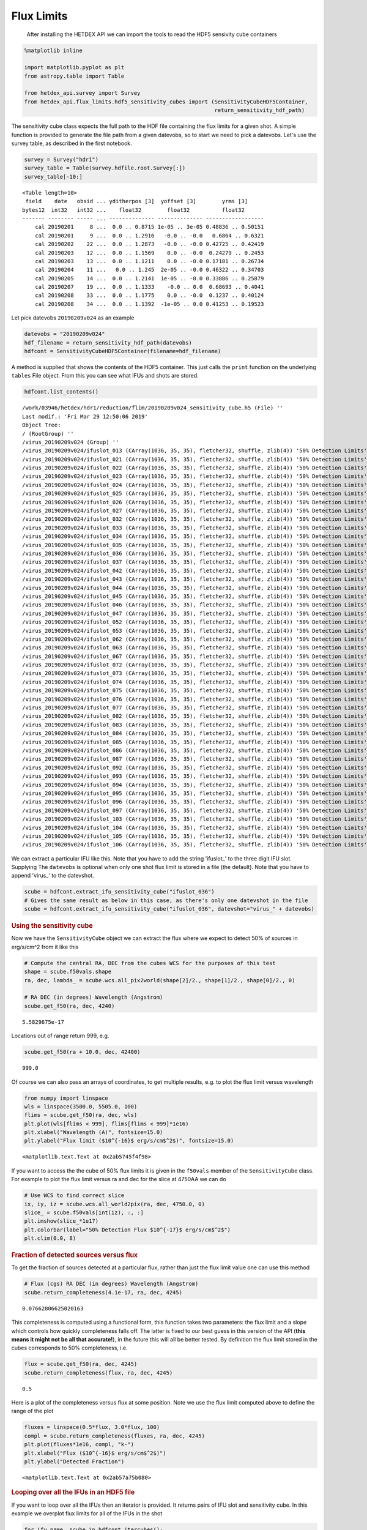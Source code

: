 Flux Limits
===========

   After installing the HETDEX API we can import the tools to read the
   HDF5 sensivity cube containers

.. container:: cell code

   .. code:: python

      %matplotlib inline

      import matplotlib.pyplot as plt
      from astropy.table import Table

      from hetdex_api.survey import Survey
      from hetdex_api.flux_limits.hdf5_sensitivity_cubes import (SensitivityCubeHDF5Container, 
                                                                 return_sensitivity_hdf_path)

.. container:: cell markdown

   The sensitivity cube class expects the full path to the HDF file
   containing the flux limits for a given shot. A simple function is
   provided to generate the file path from a given datevobs, so to start
   we need to pick a datevobs. Let's use the survey table, as described
   in the first notebook.

.. container:: cell code

   .. code:: python

      survey = Survey("hdr1")
      survey_table = Table(survey.hdfile.root.Survey[:])
      survey_table[-10:]

   .. container:: output execute_result

      ::

         <Table length=10>
          field    date   obsid ... yditherpos [3]  yoffset [3]        yrms [3]     
         bytes12  int32   int32 ...    float32        float32          float32      
         ------- -------- ----- ... -------------- -------------- ------------------
             cal 20190201     8 ...  0.0 .. 0.8715 1e-05 .. 3e-05 0.48836 .. 0.50151
             cal 20190201     9 ...  0.0 .. 1.2916   -0.0 .. -0.0   0.6864 .. 0.6321
             cal 20190202    22 ...  0.0 .. 1.2873   -0.0 .. -0.0 0.42725 .. 0.42419
             cal 20190203    12 ...  0.0 .. 1.1569    0.0 .. -0.0  0.24279 .. 0.2453
             cal 20190203    13 ...  0.0 .. 1.1211    0.0 .. -0.0 0.17181 .. 0.26734
             cal 20190204    11 ...   0.0 .. 1.245  2e-05 .. -0.0 0.46322 .. 0.34703
             cal 20190205    14 ...  0.0 .. 1.2141  1e-05 .. -0.0 0.33886 .. 0.25879
             cal 20190207    19 ...  0.0 .. 1.1333    -0.0 .. 0.0  0.68693 .. 0.4041
             cal 20190208    33 ...  0.0 .. 1.1775    0.0 .. -0.0  0.1237 .. 0.40124
             cal 20190208    34 ...  0.0 .. 1.1392  -1e-05 .. 0.0 0.41253 .. 0.19523

.. container:: cell markdown

   Let pick datevobs ``20190209v024`` as an example

.. container:: cell code

   .. code:: python

      datevobs = "20190209v024"
      hdf_filename = return_sensitivity_hdf_path(datevobs)
      hdfcont = SensitivityCubeHDF5Container(filename=hdf_filename)

.. container:: cell markdown

   A method is supplied that shows the contents of the HDF5 container.
   This just calls the ``print`` function on the underlying ``tables``
   File object. From this you can see what IFUs and shots are stored.

.. container:: cell code

   .. code:: python

      hdfcont.list_contents()

   .. container:: output stream stdout

      ::

         /work/03946/hetdex/hdr1/reduction/flim/20190209v024_sensitivity_cube.h5 (File) ''
         Last modif.: 'Fri Mar 29 12:50:06 2019'
         Object Tree: 
         / (RootGroup) ''
         /virus_20190209v024 (Group) ''
         /virus_20190209v024/ifuslot_013 (CArray(1036, 35, 35), fletcher32, shuffle, zlib(4)) '50% Detection Limits'
         /virus_20190209v024/ifuslot_021 (CArray(1036, 35, 35), fletcher32, shuffle, zlib(4)) '50% Detection Limits'
         /virus_20190209v024/ifuslot_022 (CArray(1036, 35, 35), fletcher32, shuffle, zlib(4)) '50% Detection Limits'
         /virus_20190209v024/ifuslot_023 (CArray(1036, 35, 35), fletcher32, shuffle, zlib(4)) '50% Detection Limits'
         /virus_20190209v024/ifuslot_024 (CArray(1036, 35, 35), fletcher32, shuffle, zlib(4)) '50% Detection Limits'
         /virus_20190209v024/ifuslot_025 (CArray(1036, 35, 35), fletcher32, shuffle, zlib(4)) '50% Detection Limits'
         /virus_20190209v024/ifuslot_026 (CArray(1036, 35, 35), fletcher32, shuffle, zlib(4)) '50% Detection Limits'
         /virus_20190209v024/ifuslot_027 (CArray(1036, 35, 35), fletcher32, shuffle, zlib(4)) '50% Detection Limits'
         /virus_20190209v024/ifuslot_032 (CArray(1036, 35, 35), fletcher32, shuffle, zlib(4)) '50% Detection Limits'
         /virus_20190209v024/ifuslot_033 (CArray(1036, 35, 35), fletcher32, shuffle, zlib(4)) '50% Detection Limits'
         /virus_20190209v024/ifuslot_034 (CArray(1036, 35, 35), fletcher32, shuffle, zlib(4)) '50% Detection Limits'
         /virus_20190209v024/ifuslot_035 (CArray(1036, 35, 35), fletcher32, shuffle, zlib(4)) '50% Detection Limits'
         /virus_20190209v024/ifuslot_036 (CArray(1036, 35, 35), fletcher32, shuffle, zlib(4)) '50% Detection Limits'
         /virus_20190209v024/ifuslot_037 (CArray(1036, 35, 35), fletcher32, shuffle, zlib(4)) '50% Detection Limits'
         /virus_20190209v024/ifuslot_042 (CArray(1036, 35, 35), fletcher32, shuffle, zlib(4)) '50% Detection Limits'
         /virus_20190209v024/ifuslot_043 (CArray(1036, 35, 35), fletcher32, shuffle, zlib(4)) '50% Detection Limits'
         /virus_20190209v024/ifuslot_044 (CArray(1036, 35, 35), fletcher32, shuffle, zlib(4)) '50% Detection Limits'
         /virus_20190209v024/ifuslot_045 (CArray(1036, 35, 35), fletcher32, shuffle, zlib(4)) '50% Detection Limits'
         /virus_20190209v024/ifuslot_046 (CArray(1036, 35, 35), fletcher32, shuffle, zlib(4)) '50% Detection Limits'
         /virus_20190209v024/ifuslot_047 (CArray(1036, 35, 35), fletcher32, shuffle, zlib(4)) '50% Detection Limits'
         /virus_20190209v024/ifuslot_052 (CArray(1036, 35, 35), fletcher32, shuffle, zlib(4)) '50% Detection Limits'
         /virus_20190209v024/ifuslot_053 (CArray(1036, 35, 35), fletcher32, shuffle, zlib(4)) '50% Detection Limits'
         /virus_20190209v024/ifuslot_062 (CArray(1036, 35, 35), fletcher32, shuffle, zlib(4)) '50% Detection Limits'
         /virus_20190209v024/ifuslot_063 (CArray(1036, 35, 35), fletcher32, shuffle, zlib(4)) '50% Detection Limits'
         /virus_20190209v024/ifuslot_067 (CArray(1036, 35, 35), fletcher32, shuffle, zlib(4)) '50% Detection Limits'
         /virus_20190209v024/ifuslot_072 (CArray(1036, 35, 35), fletcher32, shuffle, zlib(4)) '50% Detection Limits'
         /virus_20190209v024/ifuslot_073 (CArray(1036, 35, 35), fletcher32, shuffle, zlib(4)) '50% Detection Limits'
         /virus_20190209v024/ifuslot_074 (CArray(1036, 35, 35), fletcher32, shuffle, zlib(4)) '50% Detection Limits'
         /virus_20190209v024/ifuslot_075 (CArray(1036, 35, 35), fletcher32, shuffle, zlib(4)) '50% Detection Limits'
         /virus_20190209v024/ifuslot_076 (CArray(1036, 35, 35), fletcher32, shuffle, zlib(4)) '50% Detection Limits'
         /virus_20190209v024/ifuslot_077 (CArray(1036, 35, 35), fletcher32, shuffle, zlib(4)) '50% Detection Limits'
         /virus_20190209v024/ifuslot_082 (CArray(1036, 35, 35), fletcher32, shuffle, zlib(4)) '50% Detection Limits'
         /virus_20190209v024/ifuslot_083 (CArray(1036, 35, 35), fletcher32, shuffle, zlib(4)) '50% Detection Limits'
         /virus_20190209v024/ifuslot_084 (CArray(1036, 35, 35), fletcher32, shuffle, zlib(4)) '50% Detection Limits'
         /virus_20190209v024/ifuslot_085 (CArray(1036, 35, 35), fletcher32, shuffle, zlib(4)) '50% Detection Limits'
         /virus_20190209v024/ifuslot_086 (CArray(1036, 35, 35), fletcher32, shuffle, zlib(4)) '50% Detection Limits'
         /virus_20190209v024/ifuslot_087 (CArray(1036, 35, 35), fletcher32, shuffle, zlib(4)) '50% Detection Limits'
         /virus_20190209v024/ifuslot_092 (CArray(1036, 35, 35), fletcher32, shuffle, zlib(4)) '50% Detection Limits'
         /virus_20190209v024/ifuslot_093 (CArray(1036, 35, 35), fletcher32, shuffle, zlib(4)) '50% Detection Limits'
         /virus_20190209v024/ifuslot_094 (CArray(1036, 35, 35), fletcher32, shuffle, zlib(4)) '50% Detection Limits'
         /virus_20190209v024/ifuslot_095 (CArray(1036, 35, 35), fletcher32, shuffle, zlib(4)) '50% Detection Limits'
         /virus_20190209v024/ifuslot_096 (CArray(1036, 35, 35), fletcher32, shuffle, zlib(4)) '50% Detection Limits'
         /virus_20190209v024/ifuslot_097 (CArray(1036, 35, 35), fletcher32, shuffle, zlib(4)) '50% Detection Limits'
         /virus_20190209v024/ifuslot_103 (CArray(1036, 35, 35), fletcher32, shuffle, zlib(4)) '50% Detection Limits'
         /virus_20190209v024/ifuslot_104 (CArray(1036, 35, 35), fletcher32, shuffle, zlib(4)) '50% Detection Limits'
         /virus_20190209v024/ifuslot_105 (CArray(1036, 35, 35), fletcher32, shuffle, zlib(4)) '50% Detection Limits'
         /virus_20190209v024/ifuslot_106 (CArray(1036, 35, 35), fletcher32, shuffle, zlib(4)) '50% Detection Limits'

.. container:: cell markdown

   We can extract a particular IFU like this. Note that you have to add
   the string 'ifuslot_' to the three digit IFU slot. Supplying The
   ``datevobs`` is optional when only one shot flux limit is stored in a
   file (the default). Note that you have to append 'virus_' to the
   datevshot.

.. container:: cell code

   .. code:: python

      scube = hdfcont.extract_ifu_sensitivity_cube("ifuslot_036")
      # Gives the same result as below in this case, as there's only one datevshot in the file
      scube = hdfcont.extract_ifu_sensitivity_cube("ifuslot_036", datevshot="virus_" + datevobs)

.. container:: cell markdown

   .. rubric:: Using the sensitivity cube
      :name: using-the-sensitivity-cube

   Now we have the ``SensitivityCube`` object we can extract the flux
   where we expect to detect 50% of sources in erg/s/cm^2 from it like
   this

.. container:: cell code

   .. code:: python

      # Compute the central RA, DEC from the cubes WCS for the purposes of this test
      shape = scube.f50vals.shape
      ra, dec, lambda_ = scube.wcs.all_pix2world(shape[2]/2., shape[1]/2., shape[0]/2., 0)

      # RA DEC (in degrees) Wavelength (Angstrom)
      scube.get_f50(ra, dec, 4240)

   .. container:: output execute_result

      ::

         5.5829675e-17

.. container:: cell markdown

   Locations out of range return 999, e.g.

.. container:: cell code

   .. code:: python

      scube.get_f50(ra + 10.0, dec, 42400)

   .. container:: output execute_result

      ::

         999.0

.. container:: cell markdown

   Of course we can also pass an arrays of coordinates, to get multiple
   results, e.g. to plot the flux limit versus wavelength

.. container:: cell code

   .. code:: python

      from numpy import linspace
      wls = linspace(3500.0, 5505.0, 100)
      flims = scube.get_f50(ra, dec, wls)
      plt.plot(wls[flims < 999], flims[flims < 999]*1e16)
      plt.xlabel("Wavelength (A)", fontsize=15.0)
      plt.ylabel("Flux limit ($10^{-16}$ erg/s/cm$^2$)", fontsize=15.0)

   .. container:: output execute_result

      ::

         <matplotlib.text.Text at 0x2ab5745f4f98>

   .. container:: output display_data

      |image0|

.. container:: cell markdown

   If you want to access the the cube of 50% flux limits it is given in
   the ``f50vals`` member of the ``SensitivityCube`` class. For example
   to plot the flux limit versus ra and dec for the slice at 4750AA we
   can do

.. container:: cell code

   .. code:: python

      # Use WCS to find correct slice
      ix, iy, iz = scube.wcs.all_world2pix(ra, dec, 4750.0, 0)
      slice_ = scube.f50vals[int(iz), :, :]
      plt.imshow(slice_*1e17)
      plt.colorbar(label="50% Detection Flux $10^{-17}$ erg/s/cm$^2$")
      plt.clim(0.0, 8)

   .. container:: output display_data

      |image1|

.. container:: cell markdown

   .. rubric:: Fraction of detected sources versus flux
      :name: fraction-of-detected-sources-versus-flux

   To get the fraction of sources detected at a particular flux, rather
   than just the flux limit value one can use this method

.. container:: cell code

   .. code:: python

      # Flux (cgs) RA DEC (in degrees) Wavelength (Angstrom) 
      scube.return_completeness(4.1e-17, ra, dec, 4245)

   .. container:: output execute_result

      ::

         0.07662806625020163

.. container:: cell markdown

   This completeness is computed using a functional form, this function
   takes two parameters: the flux limit and a slope which controls how
   quickly completeness falls off. The latter is fixed to our best guess
   in this version of the API (**this means it might not be all that
   accurate!**), in the future this will all be better tested. By
   definition the flux limit stored in the cubes corresponds to 50%
   completeness, i.e.

.. container:: cell code

   .. code:: python

      flux = scube.get_f50(ra, dec, 4245)
      scube.return_completeness(flux, ra, dec, 4245)

   .. container:: output execute_result

      ::

         0.5

.. container:: cell markdown

   Here is a plot of the completeness versus flux at some position. Note
   we use the flux limit computed above to define the range of the plot

.. container:: cell code

   .. code:: python

      fluxes = linspace(0.5*flux, 3.0*flux, 100)
      compl = scube.return_completeness(fluxes, ra, dec, 4245)
      plt.plot(fluxes*1e16, compl, "k-")
      plt.xlabel("Flux ($10^{-16}$ erg/s/cm$^2$)")
      plt.ylabel("Detected Fraction")

   .. container:: output execute_result

      ::

         <matplotlib.text.Text at 0x2ab57a75b080>

   .. container:: output display_data

      |image2|

.. container:: cell markdown

   .. rubric:: Looping over all the IFUs in an HDF5 file
      :name: looping-over-all-the-ifus-in-an-hdf5-file

   If you want to loop over all the IFUs then an iterator is provided.
   It returns pairs of IFU slot and sensitivity cube. In this example we
   overplot flux limits for all of the IFUs in the shot

.. container:: cell code

   .. code:: python

      for ifu_name, scube in hdfcont.itercubes():
          
          # Compute the central RA, DEC from the cubes WCS
          shape = scube.f50vals.shape
          ra, dec, lambda_ = scube.wcs.all_pix2world(shape[2]/2., shape[1]/2., shape[0]/2., 0)
          
          # Get the flux limits at this RA/DEC and a range of wavelengths
          flims = scube.get_f50(ra, dec, wls)

          # Plot
          plt.plot(wls[flims < 999], flims[flims < 999]*1e16, label=ifu_name)

      plt.xlabel("Wavelength (A)", fontsize=15.0)
      plt.ylabel("Flux limit ($10^{-16}$ erg/s/cm$^2$)", fontsize=15.0)
      plt.ylim(0, 5.0)
      plt.show()

          

   .. container:: output display_data

      |image3|

.. |image0| image:: images/78d0f894d2b3b8e920f69637040efae0ec5923b0.png
.. |image1| image:: images/03a1199b2720760d58d4bfdf7ad92ec21800e367.png
.. |image2| image:: images/7f92f6cf0e0a5f84a127308c5c2d2cfe4fd01a44.png
.. |image3| image:: images/7af5efa02ef48d80c87d94d46d0871bca0a9eee6.png
